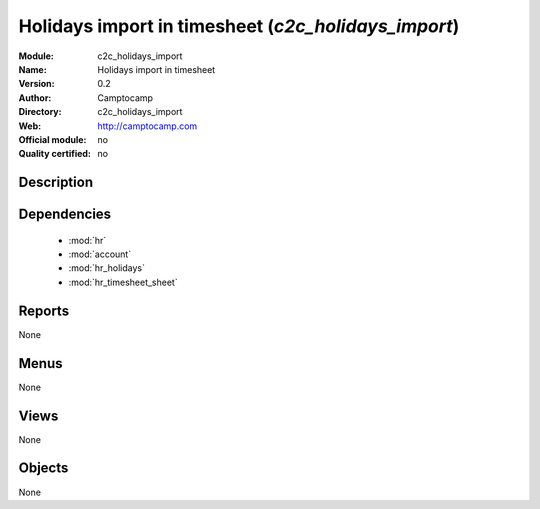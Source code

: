 
.. module:: c2c_holidays_import
    :synopsis: Holidays import in timesheet 
    :noindex:
.. 

.. raw:: html

    <link rel="stylesheet" href="../_static/hide_objects_in_sidebar.css" type="text/css" />

Holidays import in timesheet (*c2c_holidays_import*)
====================================================
:Module: c2c_holidays_import
:Name: Holidays import in timesheet
:Version: 0.2
:Author: Camptocamp
:Directory: c2c_holidays_import
:Web: http://camptocamp.com
:Official module: no
:Quality certified: no

Description
-----------

::



Dependencies
------------

 * :mod:`hr`
 * :mod:`account`
 * :mod:`hr_holidays`
 * :mod:`hr_timesheet_sheet`

Reports
-------

None


Menus
-------


None


Views
-----


None



Objects
-------

None
